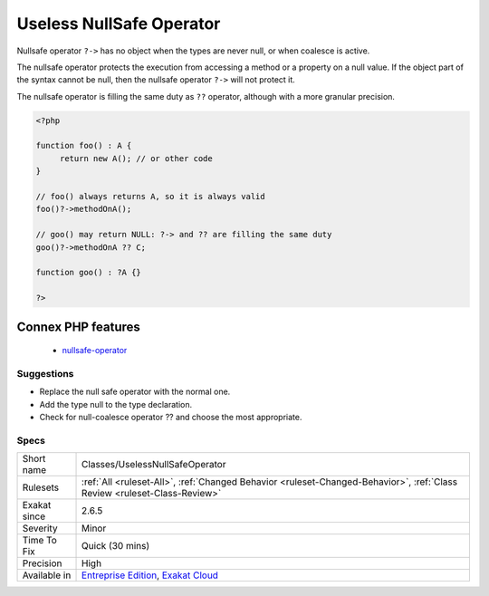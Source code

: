 .. _classes-uselessnullsafeoperator:

.. _useless-nullsafe-operator:

Useless NullSafe Operator
+++++++++++++++++++++++++

.. meta::
	:description:
		Useless NullSafe Operator: Nullsafe operator ``.
	:twitter:card: summary_large_image
	:twitter:site: @exakat
	:twitter:title: Useless NullSafe Operator
	:twitter:description: Useless NullSafe Operator: Nullsafe operator ``
	:twitter:creator: @exakat
	:twitter:image:src: https://www.exakat.io/wp-content/uploads/2020/06/logo-exakat.png
	:og:image: https://www.exakat.io/wp-content/uploads/2020/06/logo-exakat.png
	:og:title: Useless NullSafe Operator
	:og:type: article
	:og:description: Nullsafe operator ``
	:og:url: https://exakat.readthedocs.io/en/latest/Reference/Rules/Useless NullSafe Operator.html
	:og:locale: en
Nullsafe operator ``?->`` has no object when the types are never null, or when coalesce is active.

The nullsafe operator protects the execution from accessing a method or a property on a null value. If the object part of the syntax cannot be null, then the nullsafe operator ``?->`` will not protect it. 

The nullsafe operator is filling the same duty as ``??`` operator, although with a more granular precision. 


.. code-block:: php
   
   <?php
   
   function foo() : A {
   	return new A(); // or other code
   }
   
   // foo() always returns A, so it is always valid
   foo()?->methodOnA();
   
   // goo() may return NULL: ?-> and ?? are filling the same duty
   goo()?->methodOnA ?? C;
   
   function goo() : ?A {}
   
   ?>
Connex PHP features
-------------------

  + `nullsafe-operator <https://php-dictionary.readthedocs.io/en/latest/dictionary/nullsafe-operator.ini.html>`_


Suggestions
___________

* Replace the null safe operator with the normal one.
* Add the type null to the type declaration.
* Check for null-coalesce operator ?? and choose the most appropriate.




Specs
_____

+--------------+--------------------------------------------------------------------------------------------------------------------------+
| Short name   | Classes/UselessNullSafeOperator                                                                                          |
+--------------+--------------------------------------------------------------------------------------------------------------------------+
| Rulesets     | :ref:`All <ruleset-All>`, :ref:`Changed Behavior <ruleset-Changed-Behavior>`, :ref:`Class Review <ruleset-Class-Review>` |
+--------------+--------------------------------------------------------------------------------------------------------------------------+
| Exakat since | 2.6.5                                                                                                                    |
+--------------+--------------------------------------------------------------------------------------------------------------------------+
| Severity     | Minor                                                                                                                    |
+--------------+--------------------------------------------------------------------------------------------------------------------------+
| Time To Fix  | Quick (30 mins)                                                                                                          |
+--------------+--------------------------------------------------------------------------------------------------------------------------+
| Precision    | High                                                                                                                     |
+--------------+--------------------------------------------------------------------------------------------------------------------------+
| Available in | `Entreprise Edition <https://www.exakat.io/entreprise-edition>`_, `Exakat Cloud <https://www.exakat.io/exakat-cloud/>`_  |
+--------------+--------------------------------------------------------------------------------------------------------------------------+



